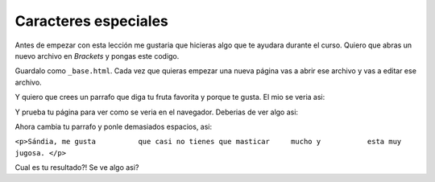 Caracteres especiales
=====================

Antes de empezar con esta lección me gustaria que hicieras algo que te ayudara durante el curso. Quiero que abras un nuevo archivo en *Brackets* y pongas este codigo.

.. code-block:: html
	:linenos:

	<!DOCTYPE html>
	<html lang="es">
		<head>
			<title>Titulo</title>
		</head>
		<body>
		</body>
	</html>

Guardalo como ``_base.html``. Cada vez que quieras empezar una nueva página vas a abrir ese archivo y vas a editar ese archivo.

Y quiero que crees un parrafo que diga tu fruta favorita y porque te gusta. El mio se veria asi:

.. code-block:: html
	:linenos:

	<!DOCTYPE html>
	<html lang="es">
		<head>
			<title>Titulo</title>
		</head>
		<body>
			<p> Sándia, me gusta que casi no tienes que masticar mucho y esta muy jugosa. </p>
		</body>
	</html>

Y prueba tu página para ver como se veria en el navegador. Deberias de ver algo asi:

.. image:: ..\img\ComentarioEx1.png

Ahora cambia tu parrafo y ponle demasiados espacios, asi:

``<p>Sándia, me gusta          que casi no tienes que masticar     mucho y           esta muy jugosa. </p>``

Cual es tu resultado?! Se ve algo asi?

